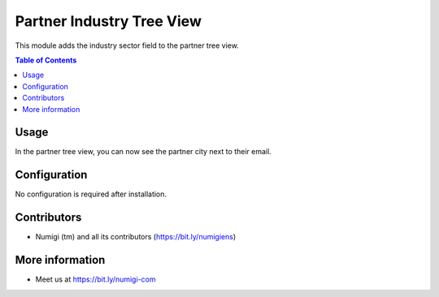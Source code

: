 Partner Industry Tree View
==========================
This module adds the industry sector field to the partner tree view.

.. contents:: Table of Contents

Usage
-----
In the partner tree view, you can now see the partner city next to their email.

.. image:: static/description/city.png

Configuration
-------------
No configuration is required after installation.

Contributors
------------
* Numigi (tm) and all its contributors (https://bit.ly/numigiens)

More information
----------------
* Meet us at https://bit.ly/numigi-com
